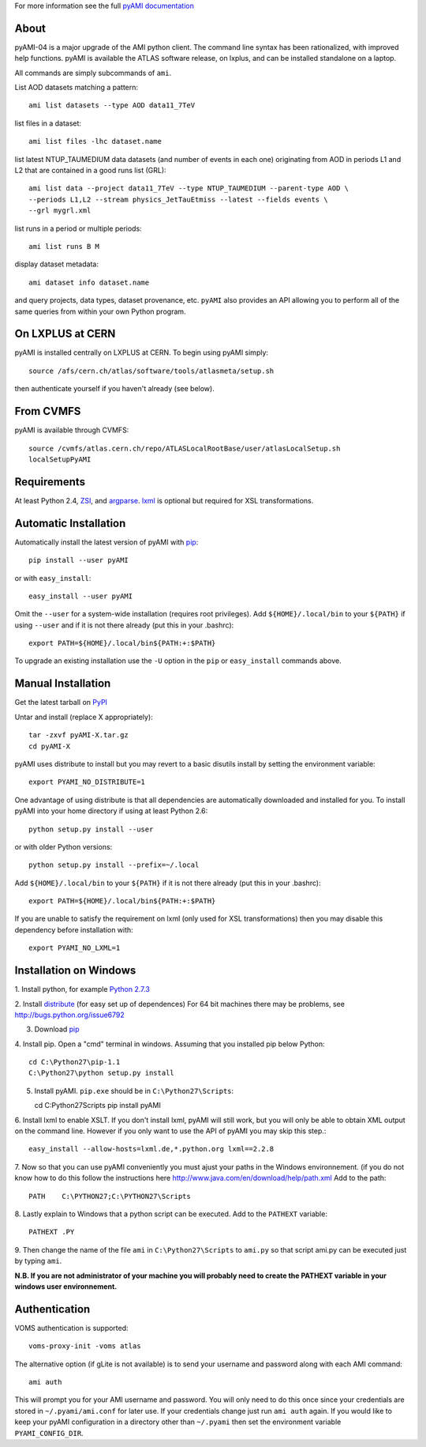 .. -*- mode: rst -*-

For more information see the full
`pyAMI documentation <https://atlas-ami.cern.ch/AMI/pyAMI/>`_

About
-----

pyAMI-04 is a major upgrade of the AMI python client. The command line syntax
has been rationalized, with improved help functions. pyAMI is available the
ATLAS software release, on lxplus, and can be installed standalone on a laptop.

All commands are simply subcommands of ``ami``.

List AOD datasets matching a pattern::

   ami list datasets --type AOD data11_7TeV

list files in a dataset::

   ami list files -lhc dataset.name
   
list latest NTUP_TAUMEDIUM data datasets (and number of events in each one)
originating from AOD in periods L1 and L2 that are contained in a good runs list
(GRL)::

   ami list data --project data11_7TeV --type NTUP_TAUMEDIUM --parent-type AOD \
   --periods L1,L2 --stream physics_JetTauEtmiss --latest --fields events \
   --grl mygrl.xml
   
list runs in a period or multiple periods::

   ami list runs B M

display dataset metadata::

   ami dataset info dataset.name

and query projects, data types, dataset provenance, etc.
``pyAMI`` also provides an API allowing you to perform all of the same queries
from within your own Python program.


On LXPLUS at CERN
-----------------

pyAMI is installed centrally on LXPLUS at CERN. To begin using pyAMI
simply::

    source /afs/cern.ch/atlas/software/tools/atlasmeta/setup.sh

then authenticate yourself if you haven't already (see below).


From CVMFS
----------

pyAMI is available through CVMFS::

   source /cvmfs/atlas.cern.ch/repo/ATLASLocalRootBase/user/atlasLocalSetup.sh
   localSetupPyAMI


Requirements
------------

At least Python 2.4, `ZSI <http://pypi.python.org/pypi/ZSI/>`_,
and `argparse <http://pypi.python.org/pypi/argparse>`_.
`lxml <http://lxml.de/>`_ is optional but required for XSL transformations.


Automatic Installation
----------------------

Automatically install the latest version of pyAMI with
`pip <http://pypi.python.org/pypi/pip>`_::

    pip install --user pyAMI

or with ``easy_install``::

    easy_install --user pyAMI

Omit the ``--user`` for a system-wide installation (requires root privileges).
Add ``${HOME}/.local/bin`` to your ``${PATH}`` if using ``--user`` and if
it is not there already (put this in your .bashrc)::

   export PATH=${HOME}/.local/bin${PATH:+:$PATH}

To upgrade an existing installation use the ``-U`` option in the ``pip``
or ``easy_install`` commands above.


Manual Installation
-------------------

Get the latest tarball on `PyPI <http://pypi.python.org/pypi/pyAMI/>`_

Untar and install (replace X appropriately)::

   tar -zxvf pyAMI-X.tar.gz
   cd pyAMI-X

pyAMI uses distribute to install but you may revert to a basic
disutils install by setting the environment variable::

   export PYAMI_NO_DISTRIBUTE=1

One advantage of using distribute is that all dependencies are automatically
downloaded and installed for you. To install pyAMI into your home directory
if using at least Python 2.6::

   python setup.py install --user

or with older Python versions::

   python setup.py install --prefix=~/.local

Add ``${HOME}/.local/bin`` to your ``${PATH}`` if it is not there
already (put this in your .bashrc)::

   export PATH=${HOME}/.local/bin${PATH:+:$PATH}

If you are unable to satisfy the requirement on lxml (only used for XSL
transformations) then you may disable this dependency before installation with::

   export PYAMI_NO_LXML=1


Installation on Windows
-----------------------

1. Install python, for example
`Python 2.7.3 <http://www.python.org/getit/releases/2.7.3/>`_

2. Install `distribute <http://python-distribute.org/distribute_setup.py>`_
(for easy set up of dependences)
For 64 bit machines there may be problems,
see http://bugs.python.org/issue6792

3. Download `pip <http://pypi.python.org/packages/source/p/pip/pip-1.1.tar.gz>`_

4. Install pip. Open a "cmd" terminal in windows. Assuming that you installed pip
below Python::

   cd C:\Python27\pip-1.1
   C:\Python27\python setup.py install

5. Install pyAMI. ``pip.exe`` should be in ``C:\Python27\Scripts``::
   
   cd C:\Python27\Scripts
   pip install pyAMI

6. Install lxml to enable XSLT. If you don't install lxml, pyAMI will still work,
but you will only be able to obtain XML output on the command line.
However if you only want to use the API of pyAMI you may skip this step.::

   easy_install --allow-hosts=lxml.de,*.python.org lxml==2.2.8

7. Now so that you can use pyAMI conveniently you must ajust your paths in the
Windows environnement. (if you do not know how to do this follow the instructions
here http://www.java.com/en/download/help/path.xml
Add to the path::

   PATH    C:\PYTHON27;C:\PYTHON27\Scripts

8. Lastly explain to Windows that a python script can be executed.
Add to the ``PATHEXT`` variable::
   
   PATHEXT .PY

9. Then change the name of the file ``ami``  in ``C:\Python27\Scripts`` to ``ami.py``
so that script ami.py can be executed just by typing ``ami``.

**N.B. If you are not administrator of your machine you will probably need to
create the PATHEXT variable in your windows user environnement.**


Authentication
--------------

VOMS authentication is supported::

   voms-proxy-init -voms atlas

The alternative option (if gLite is not available)
is to send your username and password along with each AMI command::

   ami auth

This will prompt you for your AMI username and password.
You will only need to do this once since your credentials are stored in
``~/.pyami/ami.conf`` for later use. If your credentials change just
run ``ami auth`` again. If you would like to keep your pyAMI configuration
in a directory other than ``~/.pyami`` then set the environment
variable ``PYAMI_CONFIG_DIR``.
